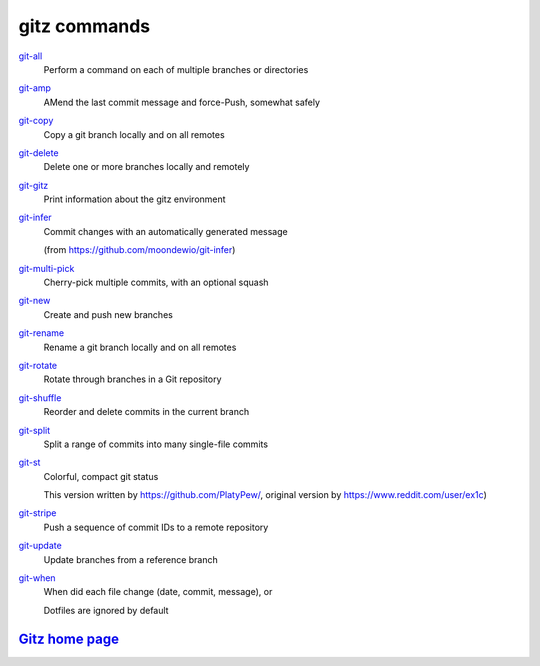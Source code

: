 gitz commands
-------------

`git-all <git-all.rst>`_
  Perform a command on each of multiple branches or directories

`git-amp <git-amp.rst>`_
  AMend the last commit message and force-Push, somewhat safely

`git-copy <git-copy.rst>`_
  Copy a git branch locally and on all remotes

`git-delete <git-delete.rst>`_
  Delete one or more branches locally and remotely

`git-gitz <git-gitz.rst>`_
  Print information about the gitz environment

`git-infer <git-infer.rst>`_
  Commit changes with an automatically generated message
  
  (from https://github.com/moondewio/git-infer)

`git-multi-pick <git-multi-pick.rst>`_
  Cherry-pick multiple commits, with an optional squash

`git-new <git-new.rst>`_
  Create and push new branches

`git-rename <git-rename.rst>`_
  Rename a git branch locally and on all remotes

`git-rotate <git-rotate.rst>`_
  Rotate through branches in a Git repository

`git-shuffle <git-shuffle.rst>`_
  Reorder and delete commits in the current branch

`git-split <git-split.rst>`_
  Split a range of commits into many single-file commits

`git-st <git-st.rst>`_
  Colorful, compact git status
  
  This version written by https://github.com/PlatyPew/,
  original version by https://www.reddit.com/user/ex1c)

`git-stripe <git-stripe.rst>`_
  Push a sequence of commit IDs to a remote repository

`git-update <git-update.rst>`_
  Update branches from a reference branch

`git-when <git-when.rst>`_
  When did each file change (date, commit, message), or
  
  Dotfiles are ignored by default

`Gitz home page <https://github.com/rec/gitz/>`_
================================================
